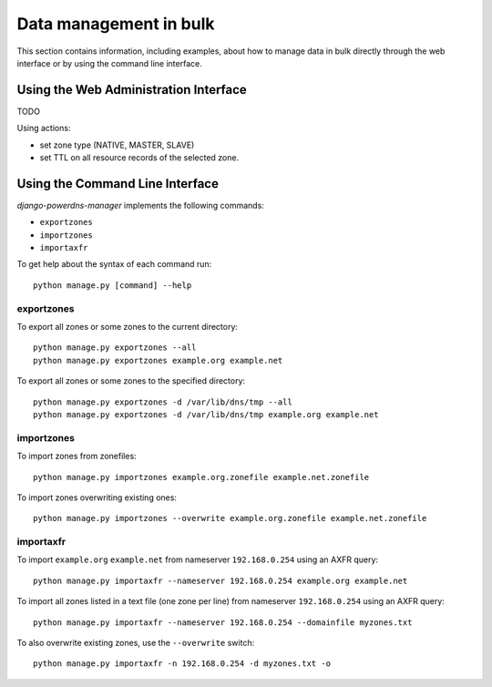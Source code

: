 
=======================
Data management in bulk
=======================

This section contains information, including examples, about how to manage data
in bulk directly through the web interface or by using the command line interface.


Using the Web Administration Interface
======================================

TODO

Using actions:

- set zone type (NATIVE, MASTER, SLAVE)
- set TTL on all resource records of the selected zone.


Using the Command Line Interface
================================

*django-powerdns-manager* implements the following commands:

- ``exportzones``
- ``importzones``
- ``importaxfr``

To get help about the syntax of each command run::

    python manage.py [command] --help


exportzones
-----------

To export all zones or some zones to the current directory::

    python manage.py exportzones --all
    python manage.py exportzones example.org example.net
    
To export all zones or some zones to the specified directory::

    python manage.py exportzones -d /var/lib/dns/tmp --all
    python manage.py exportzones -d /var/lib/dns/tmp example.org example.net


importzones
-----------

To import zones from zonefiles::

    python manage.py importzones example.org.zonefile example.net.zonefile

To import zones overwriting existing ones::

    python manage.py importzones --overwrite example.org.zonefile example.net.zonefile


importaxfr
----------

To import ``example.org`` ``example.net`` from nameserver ``192.168.0.254``
using an AXFR query::

    python manage.py importaxfr --nameserver 192.168.0.254 example.org example.net
    
To import all zones listed in a text file (one zone per line) from nameserver
``192.168.0.254`` using an AXFR query::

    python manage.py importaxfr --nameserver 192.168.0.254 --domainfile myzones.txt

To also overwrite existing zones, use the ``--overwrite`` switch::

    python manage.py importaxfr -n 192.168.0.254 -d myzones.txt -o

